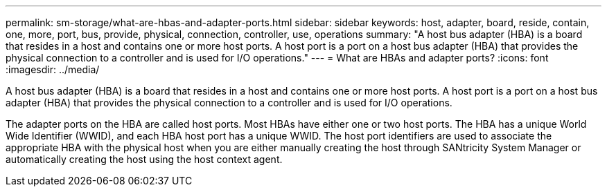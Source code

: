 ---
permalink: sm-storage/what-are-hbas-and-adapter-ports.html
sidebar: sidebar
keywords: host, adapter, board, reside, contain, one, more, port, bus, provide, physical, connection, controller, use, operations
summary: "A host bus adapter (HBA) is a board that resides in a host and contains one or more host ports. A host port is a port on a host bus adapter (HBA) that provides the physical connection to a controller and is used for I/O operations."
---
= What are HBAs and adapter ports?
:icons: font
:imagesdir: ../media/

[.lead]
A host bus adapter (HBA) is a board that resides in a host and contains one or more host ports. A host port is a port on a host bus adapter (HBA) that provides the physical connection to a controller and is used for I/O operations.

The adapter ports on the HBA are called host ports. Most HBAs have either one or two host ports. The HBA has a unique World Wide Identifier (WWID), and each HBA host port has a unique WWID. The host port identifiers are used to associate the appropriate HBA with the physical host when you are either manually creating the host through SANtricity System Manager or automatically creating the host using the host context agent.
